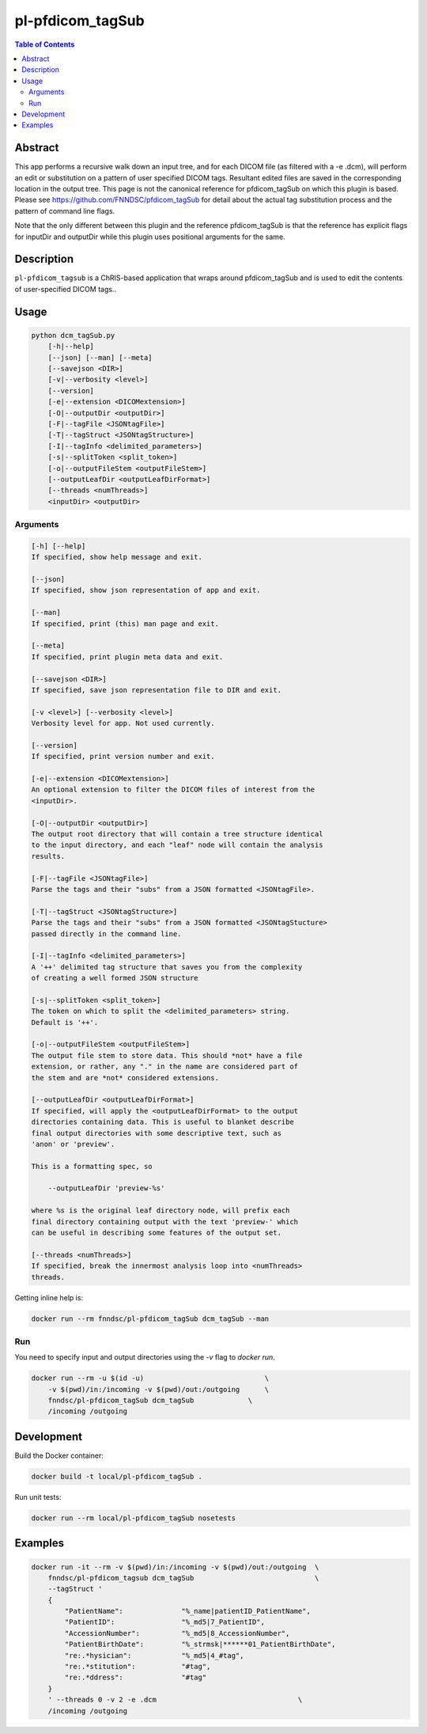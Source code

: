 pl-pfdicom_tagSub
================================

.. image:: https://img.shields.io/docker/v/fnndsc/pl-pfdicom_tagSub?sort=semver
    :target: https://hub.docker.com/r/fnndsc/pl-pfdicom_tagSub

.. image:: https://img.shields.io/github/license/fnndsc/pl-pfdicom_tagSub
    :target: https://github.com/FNNDSC/pl-pfdicom_tagSub/blob/master/LICENSE

.. image:: https://github.com/FNNDSC/pl-pfdicom_tagSub/workflows/ci/badge.svg
    :target: https://github.com/FNNDSC/pl-pfdicom_tagSub/actions


.. contents:: Table of Contents


Abstract
--------

This app performs a recursive walk down an input tree, and for each DICOM file (as filtered with a -e .dcm), will perform an edit or substitution on a pattern of user specified DICOM tags. Resultant edited files are saved in the corresponding location in the output tree. This page is not the canonical reference for pfdicom_tagSub on which this plugin is based. Please see https://github.com/FNNDSC/pfdicom_tagSub for detail about the actual tag substitution process and the pattern of command line flags.

Note that the only different between this plugin and the reference pfdicom_tagSub is that the reference has explicit flags for inputDir and outputDir while this plugin uses positional arguments for the same.


Description
-----------

``pl-pfdicom_tagsub`` is a ChRIS-based application that wraps around pfdicom_tagSub and is used to edit the contents of user-specified DICOM tags..


Usage
-----

.. code::

    python dcm_tagSub.py
        [-h|--help]
        [--json] [--man] [--meta]
        [--savejson <DIR>]
        [-v|--verbosity <level>]
        [--version]
        [-e|--extension <DICOMextension>]
        [-O|--outputDir <outputDir>]
        [-F|--tagFile <JSONtagFile>]
        [-T|--tagStruct <JSONtagStructure>]
        [-I|--tagInfo <delimited_parameters>]
        [-s|--splitToken <split_token>]             
        [-o|--outputFileStem <outputFileStem>]
        [--outputLeafDir <outputLeafDirFormat>]
        [--threads <numThreads>]
        <inputDir> <outputDir>


Arguments
~~~~~~~~~

.. code::

    [-h] [--help]
    If specified, show help message and exit.
    
    [--json]
    If specified, show json representation of app and exit.
    
    [--man]
    If specified, print (this) man page and exit.

    [--meta]
    If specified, print plugin meta data and exit.
    
    [--savejson <DIR>] 
    If specified, save json representation file to DIR and exit. 
    
    [-v <level>] [--verbosity <level>]
    Verbosity level for app. Not used currently.
    
    [--version]
    If specified, print version number and exit. 
    
    [-e|--extension <DICOMextension>]
    An optional extension to filter the DICOM files of interest from the
    <inputDir>.

    [-O|--outputDir <outputDir>]
    The output root directory that will contain a tree structure identical
    to the input directory, and each "leaf" node will contain the analysis
    results.

    [-F|--tagFile <JSONtagFile>]
    Parse the tags and their "subs" from a JSON formatted <JSONtagFile>.

    [-T|--tagStruct <JSONtagStructure>]
    Parse the tags and their "subs" from a JSON formatted <JSONtagStucture>
    passed directly in the command line.
    
    [-I|--tagInfo <delimited_parameters>]
    A '++' delimited tag structure that saves you from the complexity
    of creating a well formed JSON structure
    
    [-s|--splitToken <split_token>]
    The token on which to split the <delimited_parameters> string.
    Default is '++'.

    [-o|--outputFileStem <outputFileStem>]
    The output file stem to store data. This should *not* have a file
    extension, or rather, any "." in the name are considered part of
    the stem and are *not* considered extensions.

    [--outputLeafDir <outputLeafDirFormat>]
    If specified, will apply the <outputLeafDirFormat> to the output
    directories containing data. This is useful to blanket describe
    final output directories with some descriptive text, such as
    'anon' or 'preview'.

    This is a formatting spec, so

        --outputLeafDir 'preview-%s'

    where %s is the original leaf directory node, will prefix each
    final directory containing output with the text 'preview-' which
    can be useful in describing some features of the output set.

    [--threads <numThreads>]
    If specified, break the innermost analysis loop into <numThreads>
    threads.


Getting inline help is:

.. code:: bash

    docker run --rm fnndsc/pl-pfdicom_tagSub dcm_tagSub --man

Run
~~~

You need to specify input and output directories using the `-v` flag to `docker run`.


.. code:: bash

    docker run --rm -u $(id -u)                             \
        -v $(pwd)/in:/incoming -v $(pwd)/out:/outgoing      \
        fnndsc/pl-pfdicom_tagSub dcm_tagSub             \
        /incoming /outgoing


Development
-----------

Build the Docker container:

.. code:: bash

    docker build -t local/pl-pfdicom_tagSub .

Run unit tests:

.. code:: bash

    docker run --rm local/pl-pfdicom_tagSub nosetests

Examples
--------

.. code:: bash

    docker run -it --rm -v $(pwd)/in:/incoming -v $(pwd)/out:/outgoing  \
        fnndsc/pl-pfdicom_tagsub dcm_tagSub                             \
        --tagStruct '
        {
            "PatientName":              "%_name|patientID_PatientName",
            "PatientID":                "%_md5|7_PatientID",
            "AccessionNumber":          "%_md5|8_AccessionNumber",
            "PatientBirthDate":         "%_strmsk|******01_PatientBirthDate",
            "re:.*hysician":            "%_md5|4_#tag",
            "re:.*stitution":           "#tag",
            "re:.*ddress":              "#tag"
        }
        ' --threads 0 -v 2 -e .dcm                                  \
        /incoming /outgoing



.. image:: https://raw.githubusercontent.com/FNNDSC/cookiecutter-chrisapp/master/doc/assets/badge/light.png
    :target: https://chrisstore.co
